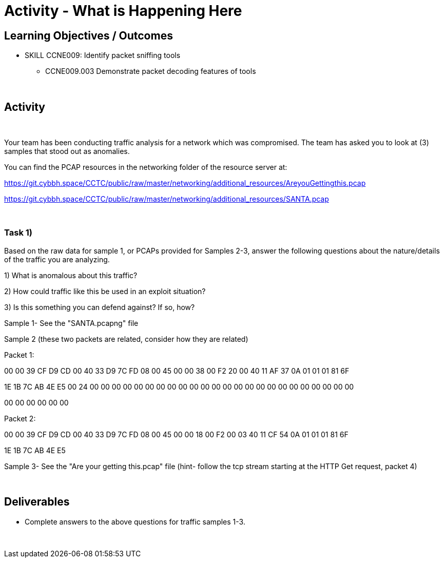 :doctype: book
:stylesheet: ../../cctc.css

= Activity - What is Happening Here
:doctype: book
:source-highlighter: coderay
:listing-caption: Listing
// Uncomment next line to set page size (default is Letter)
//:pdf-page-size: A4

== Learning Objectives / Outcomes
[square]
* SKILL CCNE009: Identify packet sniffing tools
** CCNE009.003 Demonstrate packet decoding features of tools

{empty} +

== Activity

{empty} +

Your team has been conducting traffic analysis for a network which was compromised. The team has asked you to look at (3) samples that stood out as anomalies.

You can find the PCAP resources in the networking folder of the resource server at:

https://git.cybbh.space/CCTC/public/raw/master/networking/additional_resources/AreyouGettingthis.pcap

https://git.cybbh.space/CCTC/public/raw/master/networking/additional_resources/SANTA.pcap

{empty} +

=== Task 1)
Based on the raw data for sample 1, or PCAPs provided for Samples 2-3, answer the following questions about the nature/details of the traffic you are analyzing.

1) What is anomalous about this traffic? 

2) How could traffic like this be used in an exploit situation?

3) Is this something you can defend against?  If so, how?

Sample 1- See the "SANTA.pcapng" file

Sample 2 (these two packets are related, consider how they are related)

Packet 1:

00 00 39 CF D9 CD 00 40 33 D9 7C FD 08 00 45 00 00 38 00 F2 20 00 40 11 AF 37 0A 01 01 01 81 6F

1E 1B 7C AB 4E E5 00 24 00 00 00 00 00 00 00 00 00 00 00 00 00 00 00 00 00 00 00 00 00 00 00 00

00 00 00 00 00 00

Packet 2:

00 00 39 CF D9 CD 00 40 33 D9 7C FD 08 00 45 00 00 18 00 F2 00 03 40 11 CF 54 0A 01 01 01 81 6F

1E 1B 7C AB 4E E5

Sample 3- See the "Are your getting this.pcap" file
  (hint- follow the tcp stream starting at the HTTP Get request, packet 4)
  
{empty} +

== Deliverables
[square]
* Complete answers to the above questions for traffic samples 1-3.

{empty} + 


